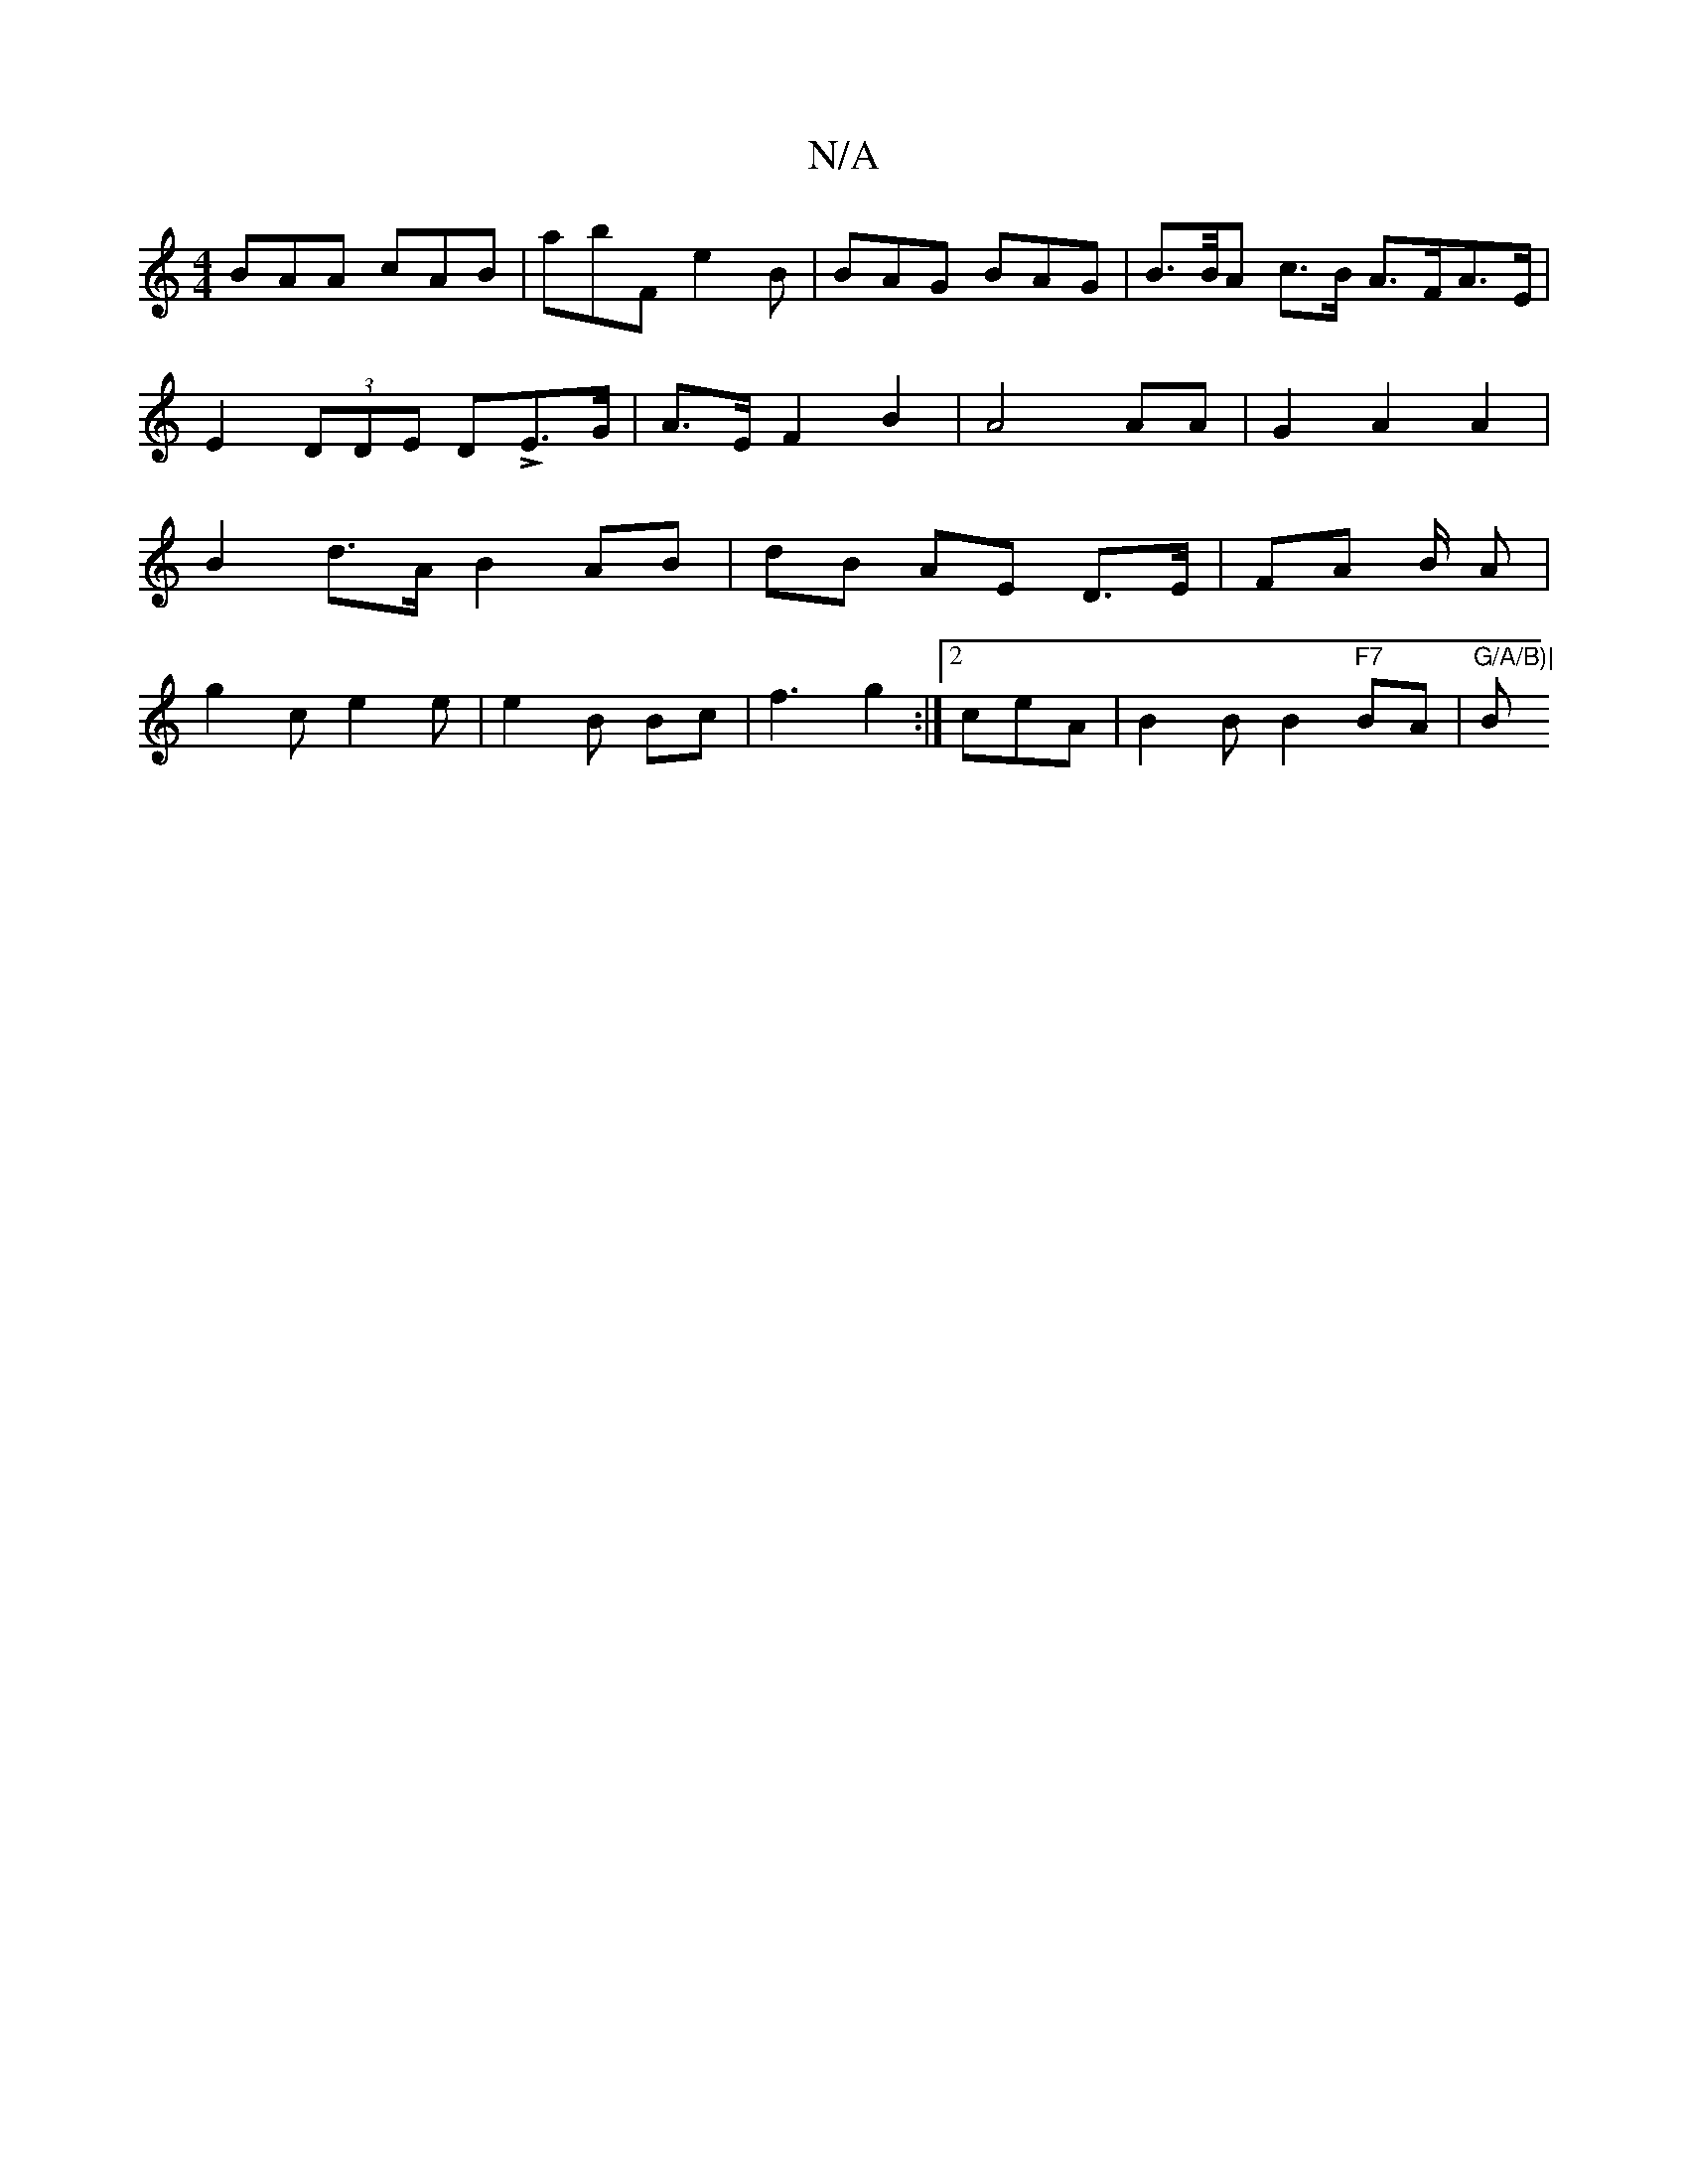 X:1
T:N/A
M:4/4
R:N/A
K:Cmajor
 BAA cAB | abF e2 B | BAG BAG | B>B/A c>B A>FA>E |
E2 (3DDE DLE>G | A>E F2 B2 |A4 AA | G2 A2 A2|
B2 d>A B2 AB | dB AE D>E |FA B/2 A |
g2 c e2 e | e2 B Bc- |f3 g2 :|2 ceA|B2 B B2 "F7" BA |"G/A/B)|"Bm"c